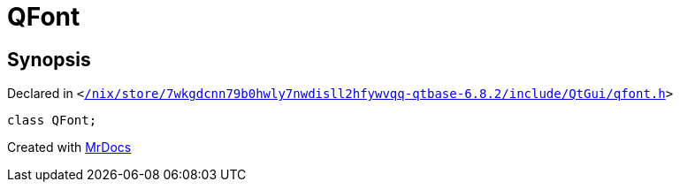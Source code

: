 [#QFont]
= QFont
:relfileprefix: 
:mrdocs:


== Synopsis

Declared in `&lt;https://github.com/PrismLauncher/PrismLauncher/blob/develop/launcher//nix/store/7wkgdcnn79b0hwly7nwdisll2hfywvqq-qtbase-6.8.2/include/QtGui/qfont.h#L21[&sol;nix&sol;store&sol;7wkgdcnn79b0hwly7nwdisll2hfywvqq&hyphen;qtbase&hyphen;6&period;8&period;2&sol;include&sol;QtGui&sol;qfont&period;h]&gt;`

[source,cpp,subs="verbatim,replacements,macros,-callouts"]
----
class QFont;
----






[.small]#Created with https://www.mrdocs.com[MrDocs]#
